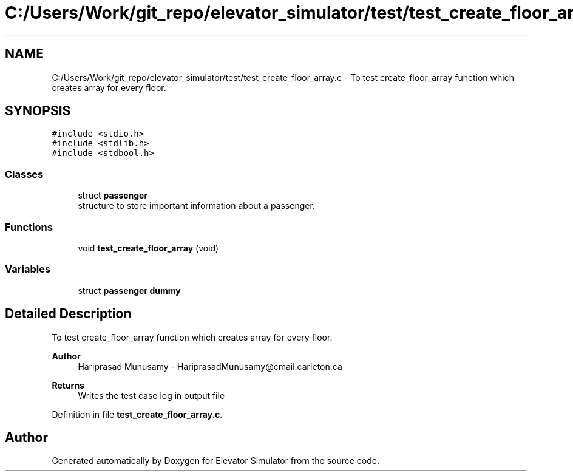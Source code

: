 .TH "C:/Users/Work/git_repo/elevator_simulator/test/test_create_floor_array.c" 3 "Fri Apr 24 2020" "Version 2.0" "Elevator Simulator" \" -*- nroff -*-
.ad l
.nh
.SH NAME
C:/Users/Work/git_repo/elevator_simulator/test/test_create_floor_array.c \- To test create_floor_array function which creates array for every floor\&.  

.SH SYNOPSIS
.br
.PP
\fC#include <stdio\&.h>\fP
.br
\fC#include <stdlib\&.h>\fP
.br
\fC#include <stdbool\&.h>\fP
.br

.SS "Classes"

.in +1c
.ti -1c
.RI "struct \fBpassenger\fP"
.br
.RI "structure to store important information about a passenger\&. "
.in -1c
.SS "Functions"

.in +1c
.ti -1c
.RI "void \fBtest_create_floor_array\fP (void)"
.br
.in -1c
.SS "Variables"

.in +1c
.ti -1c
.RI "struct \fBpassenger\fP \fBdummy\fP"
.br
.in -1c
.SH "Detailed Description"
.PP 
To test create_floor_array function which creates array for every floor\&. 


.PP
\fBAuthor\fP
.RS 4
Hariprasad Munusamy - HariprasadMunusamy@cmail.carleton.ca 
.RE
.PP
\fBReturns\fP
.RS 4
Writes the test case log in output file 
.RE
.PP

.PP
Definition in file \fBtest_create_floor_array\&.c\fP\&.
.SH "Author"
.PP 
Generated automatically by Doxygen for Elevator Simulator from the source code\&.
